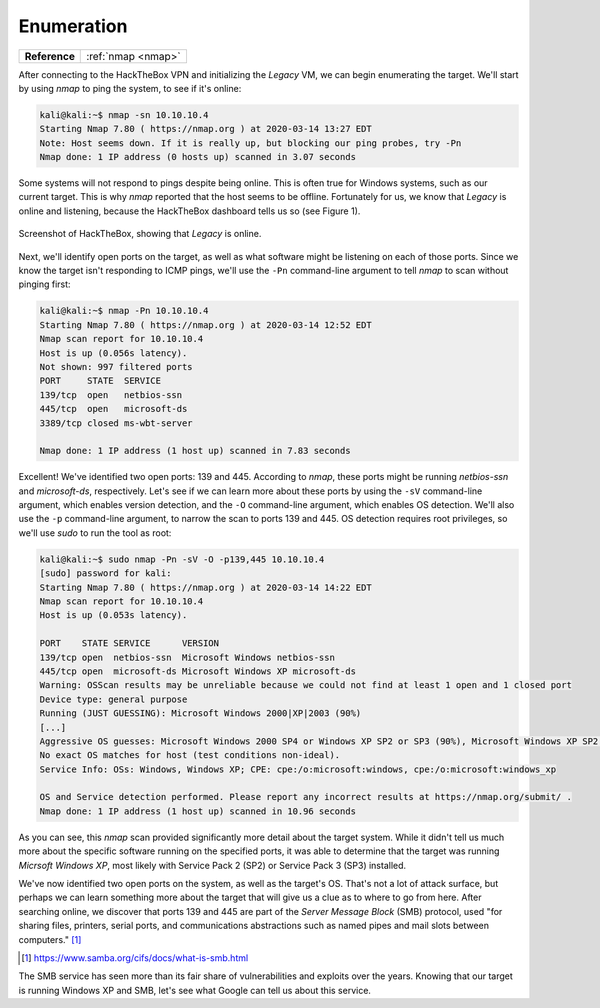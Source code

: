 .. _Legacy Enumeration:

Enumeration
===========

+-------------+------------------+
|**Reference**|:ref:`nmap <nmap>`|
+-------------+------------------+

After connecting to the HackTheBox VPN and initializing the `Legacy` VM, we can begin enumerating the target. We'll start by using `nmap` to ping the system, to see if it's online:

.. code-block:: none

    kali@kali:~$ nmap -sn 10.10.10.4
    Starting Nmap 7.80 ( https://nmap.org ) at 2020-03-14 13:27 EDT
    Note: Host seems down. If it is really up, but blocking our ping probes, try -Pn
    Nmap done: 1 IP address (0 hosts up) scanned in 3.07 seconds

Some systems will not respond to pings despite being online. This is often true for Windows systems, such as our current target. This is why `nmap` reported that the host seems to be offline. Fortunately for us, we know that `Legacy` is online and listening, because the HackTheBox dashboard tells us so (see Figure 1).

.. figure:: images/0-legacy-online.png
   :width: 400 px
   :align: center
   :alt: Screenshot of HackTheBox, showing that `Legacy` is online.

   Screenshot of HackTheBox, showing that `Legacy` is online.

Next, we'll identify open ports on the target, as well as what software might be listening on each of those ports. Since we know the target isn't responding to ICMP pings, we'll use the ``-Pn`` command-line argument to tell `nmap` to scan without pinging first:

.. code-block:: none

    kali@kali:~$ nmap -Pn 10.10.10.4
    Starting Nmap 7.80 ( https://nmap.org ) at 2020-03-14 12:52 EDT
    Nmap scan report for 10.10.10.4
    Host is up (0.056s latency).
    Not shown: 997 filtered ports
    PORT     STATE  SERVICE
    139/tcp  open   netbios-ssn
    445/tcp  open   microsoft-ds
    3389/tcp closed ms-wbt-server

    Nmap done: 1 IP address (1 host up) scanned in 7.83 seconds

Excellent! We've identified two open ports: 139 and 445. According to `nmap`, these ports might be running `netbios-ssn` and `microsoft-ds`, respectively. Let's see if we can learn more about these ports by using the ``-sV`` command-line argument, which enables version detection, and the ``-O`` command-line argument, which enables OS detection. We'll also use the ``-p`` command-line argument, to narrow the scan to ports 139 and 445. OS detection requires root privileges, so we'll use `sudo` to run the tool as root:

.. code-block:: none

    kali@kali:~$ sudo nmap -Pn -sV -O -p139,445 10.10.10.4
    [sudo] password for kali:
    Starting Nmap 7.80 ( https://nmap.org ) at 2020-03-14 14:22 EDT
    Nmap scan report for 10.10.10.4
    Host is up (0.053s latency).

    PORT    STATE SERVICE      VERSION
    139/tcp open  netbios-ssn  Microsoft Windows netbios-ssn
    445/tcp open  microsoft-ds Microsoft Windows XP microsoft-ds
    Warning: OSScan results may be unreliable because we could not find at least 1 open and 1 closed port
    Device type: general purpose
    Running (JUST GUESSING): Microsoft Windows 2000|XP|2003 (90%)
    [...]
    Aggressive OS guesses: Microsoft Windows 2000 SP4 or Windows XP SP2 or SP3 (90%), Microsoft Windows XP SP2 (89%), [...]
    No exact OS matches for host (test conditions non-ideal).
    Service Info: OSs: Windows, Windows XP; CPE: cpe:/o:microsoft:windows, cpe:/o:microsoft:windows_xp

    OS and Service detection performed. Please report any incorrect results at https://nmap.org/submit/ .
    Nmap done: 1 IP address (1 host up) scanned in 10.96 seconds

As you can see, this `nmap` scan provided significantly more detail about the target system. While it didn't tell us much more about the specific software running on the specified ports, it was able to determine that the target was running `Micrsoft Windows XP`, most likely with Service Pack 2 (SP2) or Service Pack 3 (SP3) installed.

We've now identified two open ports on the system, as well as the target's OS. That's not a lot of attack surface, but perhaps we can learn something more about the target that will give us a clue as to where to go from here. After searching online, we discover that ports 139 and 445 are part of the `Server Message Block` (SMB) protocol, used "for sharing files, printers, serial ports, and communications abstractions such as named pipes and mail slots between computers." [#]_

.. [#] https://www.samba.org/cifs/docs/what-is-smb.html

The SMB service has seen more than its fair share of vulnerabilities and exploits over the years. Knowing that our target is running Windows XP and SMB, let's see what Google can tell us about this service.
